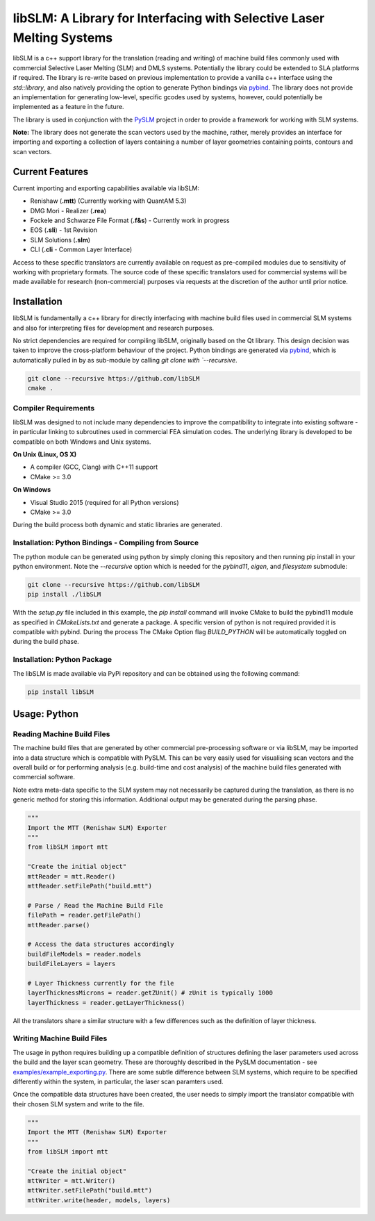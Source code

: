 libSLM: A Library for Interfacing with Selective Laser Melting Systems
========================================================================


libSLM is a c++ support library for the translation (reading and writing) of machine build files commonly used with
commercial Selective Laser Melting (SLM) and DMLS systems. Potentially the library could be extended to SLA platforms
if required. The library is re-write based on previous implementation to provide a vanilla c++ interface using the
*std::library*, and also natively providing the option to generate Python bindings
via `pybind <https://pybind11.readthedocs.io/en/stable/>`_. The library does not provide an implementation for generating
low-level, specific gcodes used by systems, however, could potentially be implemented as a feature in the future.

The library is used in conjunction with the `PySLM <https://github.com/drlukeparry/pyslm>`_ project in order to provide
a framework for working with SLM systems.

**Note:** The library does not generate the scan vectors used by the machine, rather, merely provides an interface for
importing and exporting a collection of layers containing a number of layer geometries containing points, contours and
scan vectors.

Current Features
#################
Current importing and exporting capabilities available via libSLM:

* Renishaw (**.mtt**) (Currently working with QuantAM 5.3)
* DMG Mori - Realizer (**.rea**)
* Fockele and Schwarze File Format  (**.f&s**) - Currently work in progress
* EOS (**.sli**) - 1st Revision
* SLM Solutions (**.slm**)
* CLI (**.cli** - Common Layer Interface)

Access to these specific translators are currently available on request as pre-compiled modules due to sensitivity of
working with proprietary formats. The source code of these specific translators used for commercial systems will be
made available for research (non-commercial) purposes via requests at the discretion of the author until prior notice.

Installation
#################
libSLM is fundamentally a c++ library for directly interfacing with machine build files used in commercial SLM systems
and also for interpreting files for development and research purposes.

No strict dependencies are required for compiling libSLM, originally based on the Qt library. This design decision was
taken to improve the cross-platform behaviour of the project. Python bindings are generated via
`pybind <https://pybind11.readthedocs.io/en/stable/>`_, which is automatically pulled in by as sub-module by calling
`git clone with `--recursive`.


.. code:: bash

    git clone --recursive https://github.com/libSLM
    cmake .


Compiler Requirements
**********************
libSLM was designed to not include many dependencies to improve the compatibility to integrate into existing software
- in particular linking to subroutines used in commercial FEA simulation codes. The underlying library is developed
to be compatible on both Windows and Unix systems.

**On Unix (Linux, OS X)**

* A compiler (GCC, Clang) with C++11 support
* CMake >= 3.0

**On Windows**

* Visual Studio 2015 (required for all Python versions)
* CMake >= 3.0

During the build process both dynamic and static libraries are generated. 


Installation: Python Bindings - Compiling from Source
********************************************************

The python module can be generated using python by simply cloning this repository and then running pip install
in your python environment. Note the `--recursive` option which is needed for the `pybind11`, `eigen`, and `filesystem`
submodule:

.. code:: bash

    git clone --recursive https://github.com/libSLM
    pip install ./libSLM


With the `setup.py` file included in this example, the `pip install` command will invoke CMake to build the pybind11
module as specified in `CMakeLists.txt` and generate a package. A specific version of python is not required provided
it is compatible with pybind. During the process The CMake Option flag `BUILD_PYTHON` will be automatically toggled on
during the build phase.


Installation: Python Package
****************************

The libSLM is made available via PyPi repository and can be obtained using the following command:

.. code:: bash

    pip install libSLM

Usage: Python
#################

Reading Machine Build Files
******************************

The machine build files that are generated by other commercial pre-processing software or via libSLM, may be imported
into a data structure which is compatible with PySLM. This can be very easily used for visualising scan vectors and the
overall build or for performing analysis (e.g. build-time and cost analysis) of the machine build files generated with
commercial software.

Note extra meta-data specific to the SLM system may not necessarily be captured during the translation, as there is no
generic method for storing this information. Additional output may be generated during the parsing phase.


.. code:: python

    """
    Import the MTT (Renishaw SLM) Exporter
    """
    from libSLM import mtt

    "Create the initial object"
    mttReader = mtt.Reader()
    mttReader.setFilePath("build.mtt")

    # Parse / Read the Machine Build File
    filePath = reader.getFilePath()
    mttReader.parse()

    # Access the data structures accordingly
    buildFileModels = reader.models
    buildFileLayers = layers

    # Layer Thickness currently for the file
    layerThicknessMicrons = reader.getZUnit() # zUnit is typically 1000
    layerThickness = reader.getLayerThickness()


All the translators share a similar structure with a few differences such as the definition of layer thickness.

Writing Machine Build Files
*******************************
The usage in python requires building up a compatible definition of structures defining the laser parameters used across
the build and the layer scan geometry. These are thoroughly described in the PySLM documentation -
see  `examples/example_exporting.py <https://github.com/drlukeparry/pyslm/blob/master/examples/example_exporting.py>`_.
There are some subtle difference between SLM systems, which require to be specified differently within the system,
in particular, the laser scan paramters used.

Once the compatible data structures have been created, the user needs to simply import the translator compatible with
their chosen SLM system and write to the file.

.. code:: python

    """
    Import the MTT (Renishaw SLM) Exporter
    """
    from libSLM import mtt

    "Create the initial object"
    mttWriter = mtt.Writer()
    mttWriter.setFilePath("build.mtt")
    mttWriter.write(header, models, layers)
